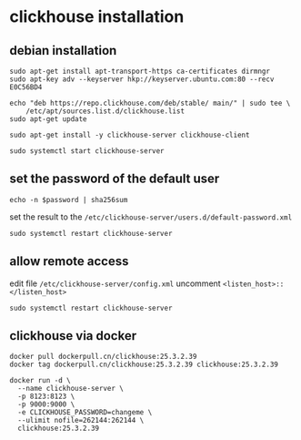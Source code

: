 * clickhouse installation
:PROPERTIES:
:CUSTOM_ID: clickhouse-installation
:END:
** debian installation
:PROPERTIES:
:CUSTOM_ID: debian-installation
:END:
#+begin_src shell
sudo apt-get install apt-transport-https ca-certificates dirmngr
sudo apt-key adv --keyserver hkp://keyserver.ubuntu.com:80 --recv E0C56BD4

echo "deb https://repo.clickhouse.com/deb/stable/ main/" | sudo tee \
    /etc/apt/sources.list.d/clickhouse.list
sudo apt-get update

sudo apt-get install -y clickhouse-server clickhouse-client

sudo systemctl start clickhouse-server
#+end_src

** set the password of the default user
:PROPERTIES:
:CUSTOM_ID: set-the-password-of-the-default-user
:END:
#+begin_src shell
echo -n $password | sha256sum
#+end_src

set the result to the
=/etc/clickhouse-server/users.d/default-password.xml=

#+begin_src shell
sudo systemctl restart clickhouse-server
#+end_src

** allow remote access
:PROPERTIES:
:CUSTOM_ID: allow-remote-access
:END:
edit file =/etc/clickhouse-server/config.xml= uncomment
=<listen_host>::</listen_host>=

#+begin_src shell
sudo systemctl restart clickhouse-server
#+end_src


** clickhouse via docker

#+begin_src shell
docker pull dockerpull.cn/clickhouse:25.3.2.39
docker tag dockerpull.cn/clickhouse:25.3.2.39 clickhouse:25.3.2.39

docker run -d \
  --name clickhouse-server \
  -p 8123:8123 \
  -p 9000:9000 \
  -e CLICKHOUSE_PASSWORD=changeme \
  --ulimit nofile=262144:262144 \
  clickhouse:25.3.2.39
#+end_src